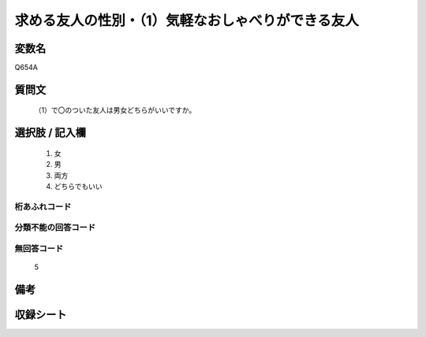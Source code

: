.. title:: Q654A
.. rst-cllass:: item
====================================================================================================
求める友人の性別・（1）気軽なおしゃべりができる友人
====================================================================================================

.. rst-class:: varname
変数名
==================

Q654A

.. rst-class:: question
質問文
==================


   （1）で〇のついた友人は男女どちらがいいですか。



.. rst-class:: answer
選択肢 / 記入欄
======================

  
     1. 女
  
     2. 男
  
     3. 両方
  
     4. どちらでもいい
  



.. rst-class:: overflow
桁あふれコード
-------------------------------
  


.. rst-class:: not_available
分類不能の回答コード
-------------------------------------
  


.. rst-class:: not_available
無回答コード
-------------------------------------
  5


.. rst-class:: bikou
備考
==================



.. rst-class:: include_sheet
収録シート
=======================================
.. hlist::
   :columns: 3
   
   
   * p2_4
   
   * p3_4
   
   * p4_4
   
   * p5a_4
   
   * p5b_4
   
   * p6_4
   
   * p7_4
   
   * p8_4
   
   * p9_4
   
   * p10_4
   
   


.. index:: Q654A